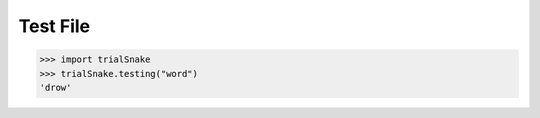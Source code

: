 Test File
=========



>>> import trialSnake
>>> trialSnake.testing("word")
'drow'


.. autosummary::
  :toctree: generated
  :recursive:

  folder1.trialSnake
